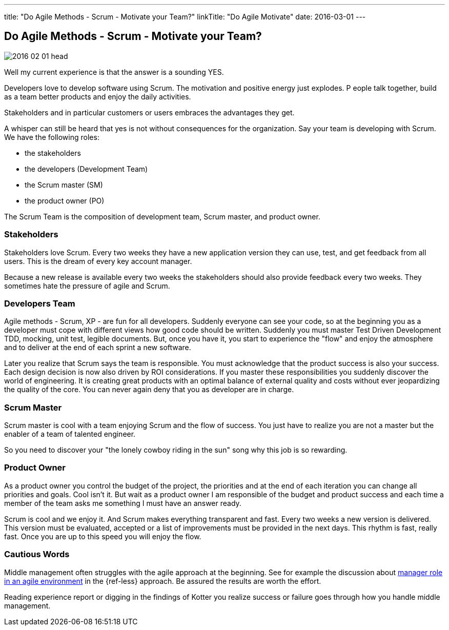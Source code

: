 ---
title: "Do Agile Methods - Scrum - Motivate your Team?"
linkTitle: "Do Agile Motivate"
date: 2016-03-01
---

== Do Agile Methods - Scrum - Motivate your Team?
:author: Marcel Baumann
:email: <marcel.baumann@tangly.net>
:homepage: https://www.tangly.net/
:company: https://www.tangly.net/[tangly llc]
:copyright: CC-BY-SA 4.0
:icons: font

image::2016-02-01-head.jpg[role=left]
Well my current experience is that the answer is a sounding YES.

Developers love to develop software using Scrum.
The motivation and positive energy just explodes. P
eople talk together, build as a team better products and enjoy the daily activities.

Stakeholders and in particular customers or users embraces the advantages they get.

A whisper can still be heard that yes is not without consequences for the organization.
Say your team is developing with Scrum. We have the following roles:

* the stakeholders
* the developers (Development Team)
* the Scrum master (SM)
* the product owner (PO)

The Scrum Team is the composition of development team, Scrum master, and product owner.


=== Stakeholders

Stakeholders love Scrum.
Every two weeks they have a new application version they can use, test, and get feedback from all users.
This is the dream of every key account manager.

Because a new release is available every two weeks the stakeholders should also provide feedback every two weeks.
They sometimes hate the pressure of agile and Scrum.

=== Developers Team

Agile methods - Scrum, XP - are fun for all developers.
Suddenly everyone can see your code, so at the beginning you as a developer must cope with different views how good code should be written.
Suddenly you must master Test Driven Development TDD, mocking, unit test, legible documents.
But, once you have it, you start to experience the "flow" and enjoy the atmosphere and to deliver at the end of each sprint a new software.

Later you realize that Scrum says the team is responsible.
You must acknowledge that the product success is also your success.
Each design decision is now also driven by ROI considerations.
If you master these responsibilities you suddenly discover the world of engineering.
It is creating great products with an optimal balance of external quality and costs without ever jeopardizing the quality of the core.
You can never again deny that you as developer are in charge.

=== Scrum Master

Scrum master is cool with a team enjoying Scrum and the flow of success. You just have to realize you are not a master but the enabler of a team of talented engineer.

So you need to discover your "the lonely cowboy riding in the sun" song why this job is so rewarding.

=== Product Owner

As a product owner you control the budget of the project, the priorities and at the end of each iteration you can change all priorities and goals.
Cool isn't it.
But wait as a product owner I am responsible of the budget and product success and each time a member of the team asks me something I must have an answer ready.

Scrum is cool and we enjoy it.
And Scrum makes everything transparent and fast.
Every two weeks a new version is delivered.
This version must be evaluated, accepted or a list of improvements must be provided in the next days.
This rhythm is fast, really fast.
Once you are up to this speed you will enjoy the flow.

=== Cautious Words

Middle management often struggles with the agile approach at the beginning.
See for example the discussion about https://less.works/less/management/index.html[manager role in an agile environment] in the {ref-less} approach.
Be assured the results are worth the effort.

Reading experience report or digging in the findings of Kotter you realize success or failure goes through how you handle middle management.